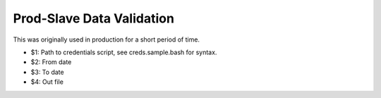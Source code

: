 ==========================
Prod-Slave Data Validation
==========================

This was originally used in production for a short period of time.

* $1: Path to credentials script, see creds.sample.bash for syntax.
* $2: From date
* $3: To date
* $4: Out file
